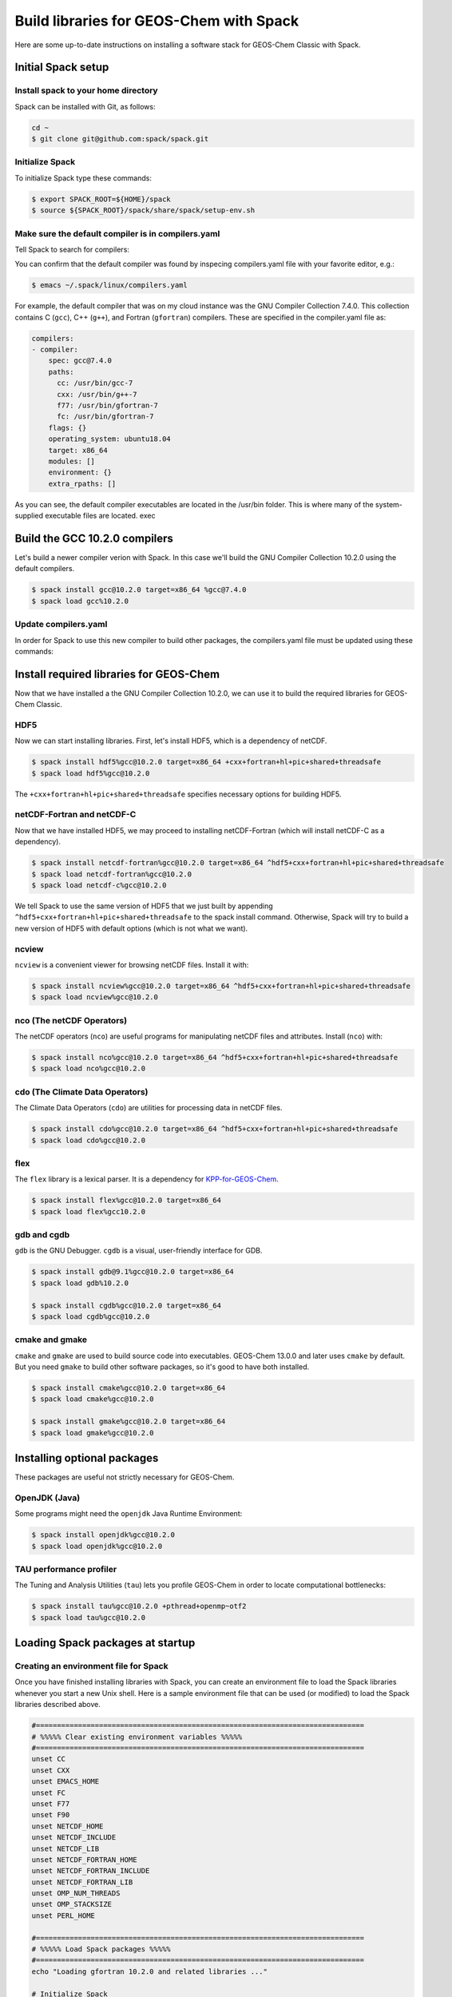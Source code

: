 .. _build-libraries-for-geos-chem-with-spack:

Build libraries for GEOS-Chem with Spack
========================================

Here are some up-to-date instructions on installing a software stack for
GEOS-Chem Classic with Spack. 

Initial Spack setup
-----------------------

.. _installing-spack-to-your-home-directory:

Install spack to your home directory
~~~~~~~~~~~~~~~~~~~~~~~~~~~~~~~~~~~~

Spack can be installed with Git, as follows:

.. code-block:: console

    cd ~
    $ git clone git@github.com:spack/spack.git

.. _initialize-spack:

Initialize Spack
~~~~~~~~~~~~~~~~~~~~

To initialize Spack type these commands:

.. code-block:: console

    $ export SPACK_ROOT=${HOME}/spack
    $ source ${SPACK_ROOT}/spack/share/spack/setup-env.sh

.. _make-sure-the-default-compiler-is-in-compilers.yaml:

Make sure the default compiler is in compilers.yaml
~~~~~~~~~~~~~~~~~~~~~~~~~~~~~~~~~~~~~~~~~~~~~~~~~~~

Tell Spack to search for compilers:

.. code-block:: console
    $ spack compiler find

You can confirm that the default compiler was found by inspecing compilers.yaml file with your favorite editor, e.g.:

.. code-block:: console

    $ emacs ~/.spack/linux/compilers.yaml

For example, the default compiler that was on my cloud instance was
the GNU Compiler Collection 7.4.0. This collection contains C (``gcc``),
C++ (``g++``), and Fortran (``gfortran``) compilers.  These are specified in
the compiler.yaml file as:

.. code-block:: console

    compilers:
    - compiler:
        spec: gcc@7.4.0
        paths:
          cc: /usr/bin/gcc-7
          cxx: /usr/bin/g++-7
          f77: /usr/bin/gfortran-7
          fc: /usr/bin/gfortran-7
        flags: {}
        operating_system: ubuntu18.04
        target: x86_64
        modules: []
        environment: {}
        extra_rpaths: []

As you can see, the default compiler executables are located in the
/usr/bin folder. This is where many of the system-supplied executable
files are located.
exec
	
Build the GCC 10.2.0 compilers
------------------------------

Let's build a newer compiler verion with Spack. In this case we'll build
the GNU Compiler Collection 10.2.0 using the default compilers.

.. code-block:: console

    $ spack install gcc@10.2.0 target=x86_64 %gcc@7.4.0
    $ spack load gcc%10.2.0

.. _update-compilers.yaml-with-the-compiler-you-just-built:

Update compilers.yaml
~~~~~~~~~~~~~~~~~~~~~

In order for Spack to use this new compiler to build other packages, 
the compilers.yaml file must be updated using these commands:

.. code-block:: console
    $ spack load gcc@10.2.0
    $ spack compiler find


Install required libraries for GEOS-Chem
----------------------------------------

.. _install-hdf5:

Now that we have installed a the GNU Compiler Collection 10.2.0, we
can use it to build the required libraries for GEOS-Chem Classic.

HDF5
~~~~

Now we can start installing libraries. First, let's install HDF5,
which is a dependency of netCDF.

.. code-block:: console

    $ spack install hdf5%gcc@10.2.0 target=x86_64 +cxx+fortran+hl+pic+shared+threadsafe
    $ spack load hdf5%gcc@10.2.0

The ``+cxx+fortran+hl+pic+shared+threadsafe`` specifies necessary options for building HDF5.
    
.. _install-netcdf-fortran-and-netcdf-c:

netCDF-Fortran and netCDF-C
~~~~~~~~~~~~~~~~~~~~~~~~~~~

Now that we have installed HDF5, we may proceed to installing
netCDF-Fortran (which will install netCDF-C as a dependency).  

.. code-block:: console

    $ spack install netcdf-fortran%gcc@10.2.0 target=x86_64 ^hdf5+cxx+fortran+hl+pic+shared+threadsafe
    $ spack load netcdf-fortran%gcc@10.2.0
    $ spack load netcdf-c%gcc@10.2.0

We tell Spack to use the same version of HDF5 that we just built by appending
``^hdf5+cxx+fortran+hl+pic+shared+threadsafe`` to the spack install
command.  Otherwise, Spack will try to build a new version of HDF5
with default options (which is not what we want). 
    
.. _install-ncview:

ncview
~~~~~~

``ncview`` is a convenient viewer for browsing netCDF files. Install it with:

.. code-block:: console

    $ spack install ncview%gcc@10.2.0 target=x86_64 ^hdf5+cxx+fortran+hl+pic+shared+threadsafe
    $ spack load ncview%gcc@10.2.0

.. _install-the-netcdf-operators-nco:

nco (The netCDF Operators)
~~~~~~~~~~~~~~~~~~~~~~~~~~

The netCDF operators (``nco``) are useful programs for manipulating netCDF files
and attributes.  Install (``nco``) with:

.. code-block:: console

    $ spack install nco%gcc@10.2.0 target=x86_64 ^hdf5+cxx+fortran+hl+pic+shared+threadsafe
    $ spack load nco%gcc@10.2.0

.. _install-climate-data-operators-cdo:

cdo (The Climate Data Operators)
~~~~~~~~~~~~~~~~~~~~~~~~~~~~~~~~

The Climate Data Operators (``cdo``) are utilities for processing data in netCDF files.

.. code-block:: console

    $ spack install cdo%gcc@10.2.0 target=x86_64 ^hdf5+cxx+fortran+hl+pic+shared+threadsafe
    $ spack load cdo%gcc@10.2.0

.. _install-flex:

flex
~~~~~

The ``flex`` library is a lexical parser. It is a dependency for
`KPP-for-GEOS-Chem <https://kpp.readthedocs.io>`_.

.. code-block:: console

    $ spack install flex%gcc@10.2.0 target=x86_64
    $ spack load flex%gcc10.2.0

.. _install-gdb-and-cgdb:

gdb and cgdb
~~~~~~~~~~~~

``gdb`` is the GNU Debugger. ``cgdb`` is a visual, user-friendly interface for GDB.

.. code-block:: console

    $ spack install gdb@9.1%gcc@10.2.0 target=x86_64
    $ spack load gdb%10.2.0

    $ spack install cgdb%gcc@10.2.0 target=x86_64
    $ spack load cgdb%gcc@10.2.0

.. _install-cmake-and-gmake:

cmake and gmake
~~~~~~~~~~~~~~~

``cmake`` and ``gmake`` are used to build source code into executables.
GEOS-Chem 13.0.0 and later uses ``cmake`` by default. But you need ``gmake``
to build other software packages, so it's good to have both installed.

.. code-block:: console

    $ spack install cmake%gcc@10.2.0 target=x86_64
    $ spack load cmake%gcc@10.2.0

    $ spack install gmake%gcc@10.2.0 target=x86_64
    $ spack load gmake%gcc@10.2.0

.. _installing-optional-packages:

Installing optional packages
----------------------------

These packages are useful not strictly necessary for GEOS-Chem.

.. _openjdk-java:

OpenJDK (Java)
~~~~~~~~~~~~~~~~~~~

Some programs might need the ``openjdk`` Java Runtime Environment:

.. code-block:: console

    $ spack install openjdk%gcc@10.2.0
    $ spack load openjdk%gcc@10.2.0

.. _tau-performance-profiler:

TAU performance profiler
~~~~~~~~~~~~~~~~~~~~~~~~

The Tuning and Analysis Utilities (``tau``) lets you profile GEOS-Chem in
order to locate computational bottlenecks:

.. code-block:: console

    $ spack install tau%gcc@10.2.0 +pthread+openmp~otf2
    $ spack load tau%gcc@10.2.0

.. _loading-spack-packages-at-startup:

Loading Spack packages at startup
---------------------------------

.. _creating-an-environment-file-for-spack:

Creating an environment file for Spack
~~~~~~~~~~~~~~~~~~~~~~~~~~~~~~~~~~~~~~

Once you have finished installing libraries with Spack, you can create
an environment file to load the Spack libraries whenever you start a new
Unix shell. Here is a sample environment file that can be used (or
modified) to load the Spack libraries described above.

.. code-block:: bash

    #==============================================================================
    # %%%%% Clear existing environment variables %%%%%
    #==============================================================================
    unset CC
    unset CXX
    unset EMACS_HOME
    unset FC
    unset F77
    unset F90
    unset NETCDF_HOME
    unset NETCDF_INCLUDE
    unset NETCDF_LIB
    unset NETCDF_FORTRAN_HOME
    unset NETCDF_FORTRAN_INCLUDE
    unset NETCDF_FORTRAN_LIB
    unset OMP_NUM_THREADS
    unset OMP_STACKSIZE
    unset PERL_HOME

    #==============================================================================
    # %%%%% Load Spack packages %%%%%
    #==============================================================================
    echo "Loading gfortran 10.2.0 and related libraries ..."

    # Initialize Spack
    # In the examples above /path/to/spack was ${HOME}/spack
    export SPACK_ROOT=/path/to/spack
    source $SPACK_ROOT/share/spack/setup-env.sh

    # List each Spack package that you want to load
    # (add the backslash after each new package that you add)
    pkgs=(                      \
      gcc@10.2.0                \
      cmake%gcc@10.2.0          \
      openmpi%gcc@10.2.0        \
      netcdf-fortran%gcc@10.2.0 \
      netcdf-c%gcc@10.2.0       \
      hdf5%gcc@10.2.0           \ 
      gdb%gcc@10.2.0            \
      flex%gcc@10.2.0           \
      openjdk%gcc@10.2.0        \
      cdo%gcc@10.2.0            \
      nco%gcc@10.2.0            \
      ncview%gcc@10.2.0         \
      perl@5.30.3%gcc@10.2.0    \
      tau%gcc@10.2.0            \
    )

    # Load each Spack package
    for f in ${pkgs[@]}; do
        echo "Loading $f"
        spack load $f
    done

    #==============================================================================
    # %%%%% Settings for OpenMP parallelization %%%%%
    #==============================================================================

    # Max out the stack memory for OpenMP
    # Asking for a huge number will just give you the max availble
    export OMP_STACKSIZE=500m

    # By default, set the number of threads for OpenMP parallelization to 1
    export OMP_NUM_THREADS=1

    # Redefine number threads for OpenMP parallelization
    # (a) If in a SLURM partition, set OMP_NUM_THREADS = SLURM_CPUS_PER_TASK
    # (b) Or, set OMP_NUM_THREADS to the optional first argument that is passed
    if [[ -n "${SLURM_CPUS_PER_TASK+1}" ]]; then
      export OMP_NUM_THREADS=${SLURM_CPUS_PER_TASK}
    elif [[ "$#" -eq 1 ]]; then
      if [[ "x$1" != "xignoreeof" ]]; then
        export OMP_NUM_THREADS=${1}
      fi
    fi
    echo "Number of OpenMP threads: $OMP_NUM_THREADS"   

    #==============================================================================
    # %%%%% Define relevant environment variables %%%%%
    #==============================================================================

    # Compiler environment variables
    export FC=gfortran
    export F90=gfortran
    export F77=gfortran
    export CC=gcc
    export CXX=g++

    # Machine architecture
    export ARCH=`uname -s`

    # netCDF paths
    export NETCDF_HOME=`spack location -i netcdf-c%gcc@10.2.0`
    export NETCDF_INCLUDE=${NETCDF_HOME}/include
    export NETCDF_LIB=${NETCDF_HOME}/lib

    # netCDF-Fortran paths
    export NETCDF_FORTRAN_HOME=`spack location -i netcdf-fortran%gcc@10.2.0`
    export NETCDF_FORTRAN_INCLUDE=${NETCDF_FORTRAN_HOME}/include
    export NETCDF_FORTRAN_LIB=${NETCDF_FORTRAN_HOME}/lib

    # Other important paths
    export GCC_HOME=`spack location -i gcc@10.2.0`
    export MPI_HOME=`spack location -i openmpi%gcc@10.2.0`
    export TAU_HOME=`spack location -i tau%gcc@10.2.0`

    #==============================================================================
    # %%%%% Echo relevant environment variables %%%%%
    #==============================================================================
    echo
    echo "Important environment variables:"
    echo "CC  (C compiler)       : $CC"
    echo "CXX (C++ compiler)     : $CXX"
    echo "FC  (Fortran compiler) : $FC"
    echo "NETCDF_HOME            : $NETCDF_HOME"
    echo "NETCDF_INCLUDE         : $NETCDF_INCLUDE"
    echo "NETCDF_LIB             : $NETCDF_LIB"
    echo "NETCDF_FORTRAN_HOME    : $NETCDF_FORTRAN_HOME"
    echo "NETCDF_FORTRAN_INCLUDE : $NETCDF_FORTRAN_INCLUDE"
    echo "NETCDF_FORTRAN_LIB     : $NETCDF_FORTRAN_LIB"

Save this to your home folder with a name such as ``~/.spack_env``. The
``.`` in front of the name will make it a hidden file like your ``.bashrc``
or ``.bash_aliases``.

.. _loading-spack-built-libraries:

Loading Spack-built libraries
~~~~~~~~~~~~~~~~~~~~~~~~~~~~~~~~~~

Whenever you start a new Unix session (either by opening a terminal
window or running a new job), your ``.bashrc`` and ``.bash_aliases`` files
will be sourced, and the commands contained within them applied. You
should then load the Spack modules by typing at the terminal prompt:

.. code-block:: console

    $ source ~/.spack.env

You can also add some code to your ``.bash_aliases`` so that this will be
done automatically:

.. code-block:: bash

    if [[ -f ~/.spack.env ]]; then
        source ~/.spack.env
    fi

In either case, this will load the modules for you. You should see
output similar to:

.. code-block:: console

    Loading gfortran 10.2.0 and related libraries ...
    Loading gcc@10.2.0
    Loading cmake%gcc@10.2.0
    Loading openmpi%gcc@10.2.0
    Loading netcdf-fortran%gcc@10.2.0
    Loading netcdf-c%gcc@10.2.0
    Loading hdf5%gcc@10.2.0
    Loading gdb%gcc@10.2.0
    Loading flex%gcc@10.2.0
    Loading openjdk%gcc@10.2.0
    Loading cdo%gcc@10.2.0
    Loading nco%gcc@10.2.0
    Loading ncview%gcc@10.2.0
    Loading perl@5.30.3%gcc@10.2.0
    Loading tau%gcc@10.2.0
    Number of OpenMP threads: 1

    Important environment variables:
    CC  (C compiler)       : gcc
    CXX (C++ compiler)     : g++
    FC  (Fortran compiler) : gfortran
    NETCDF_HOME            : /net/seasasfs02/srv/export/seasasfs02/share_root/ryantosca/spack/opt/spack/linux-centos7-x86_64/gcc-10.2.0/netcdf-c-4.7.4-22bkbtqledcaipqc2zrgun4qes7kkm5q
    NETCDF_INCLUDE         : /net/seasasfs02/srv/export/seasasfs02/share_root/ryantosca/spack/opt/spack/linux-centos7-x86_64/gcc-10.2.0/netcdf-c-4.7.4-22bkbtqledcaipqc2zrgun4qes7kkm5q/include
    NETCDF_LIB             : /net/seasasfs02/srv/export/seasasfs02/share_root/ryantosca/spack/opt/spack/linux-centos7-x86_64/gcc-10.2.0/netcdf-c-4.7.4-22bkbtqledcaipqc2zrgun4qes7kkm5q/lib
    NETCDF_FORTRAN_HOME    : /net/seasasfs02/srv/export/seasasfs02/share_root/ryantosca/spack/opt/spack/linux-centos7-x86_64/gcc-10.2.0/netcdf-fortran-4.5.3-mtuoejjcl3ozbvd6prgqm44k5jre3hne
    NETCDF_FORTRAN_INCLUDE : /net/seasasfs02/srv/export/seasasfs02/share_root/ryantosca/spack/opt/spack/linux-centos7-x86_64/gcc-10.2.0/netcdf-fortran-4.5.3-mtuoejjcl3ozbvd6prgqm44k5jre3hne/include
    NETCDF_FORTRAN_LIB     : /net/seasasfs02/srv/export/seasasfs02/share_root/ryantosca/spack/opt/spack/linux-centos7-x86_64/gcc-10.2.0/netcdf-fortran-4.5.3-mtuoejjcl3ozbvd6prgqm44k5jre3hne/lib

Once you see this output, you can then start using programs that rely on
these Spack-built libraries.

.. _setting-the-number-of-cores-for-openmp:

Setting the number of cores for OpenMP
~~~~~~~~~~~~~~~~~~~~~~~~~~~~~~~~~~~~~~

If you type:

.. code-block:: console

    $ source ~/.spack.env

by itself, this will set the ``OMP_NUM_THREADS`` variable to 1. This
variable sets the number of computational cores that OpenMP should use.

You can change this with, e.g.

.. code-block:: console

    source ~/.spack.env 6

which will set ``OMP_NUM_THREADS`` to 6. In this case, GEOS-Chem Classic
(and other programs that use OpenMP parallelization) will parallelize
with 6 cores.

If you are using the SLURM scheduler and are source ``.spack.env`` in your
job script, then ``OMP_NUM_THREADS`` will be automatically set to
``SLURM_CPUS_PER_TASK``, which is then number of cores requested. If you
are not using SLURM then you should add e.g.

.. code-block:: bash

    export OMP_NUM_THREADS=6

(or however many cores you have requested) in your SLURM job script.
